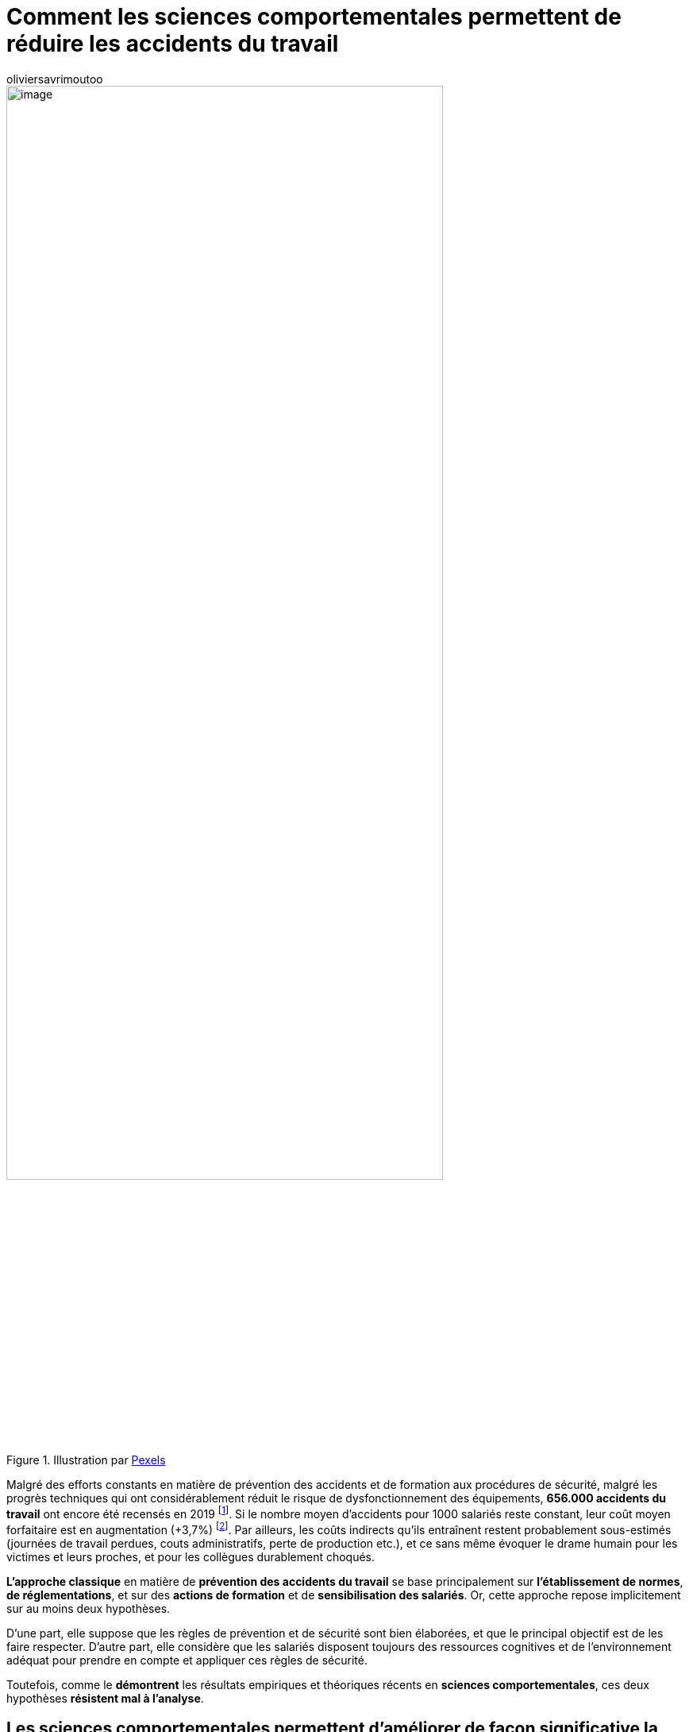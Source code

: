 = Comment les sciences comportementales permettent de réduire les accidents du travail
:showtitle:
:page-navtitle: Comment les sciences comportementales permettent de réduire les accidents du travail
:page-excerpt: Malgré des efforts constants en matière de prévention des accidents et de formation aux procédures de sécurité, malgré les progrès techniques qui ont considérablement réduit le risque de dysfonctionnement des équipements, 656.000 accidents du travail ont encore été recensés en 2019.
:layout: post
:author: oliviersavrimoutoo
:page-tags: ['SCC','SciencesComportementales','Securite']
:page-vignette: falling_300x300.png
//:post-vignette:
:page-vignette-licence: Illustration par https://pixabay.com/fr/users/pexels-2286921[Pexels^].
:page-liquid:
:page-categories: SciencesCO

.Illustration par https://pixabay.com/fr/users/pexels-2286921[Pexels^]
image::{{'/images/oliviersavrimoutoo/falling.png' | relative_url}}[image,width=80%,align="center"]

Malgré des efforts constants en matière de prévention des accidents et de formation aux procédures de sécurité, malgré les progrès techniques qui ont considérablement réduit le risque de dysfonctionnement des équipements, *656.000 accidents du travail* ont encore été recensés en 2019{nbsp}footnote:[https://www.lemonde.fr/politique/article/2020/10/07/les-accidents-du-travail-en-legere-hausse-en-2019-notamment-dans-les-services_6055121_823448.html].
Si le nombre moyen d’accidents pour 1000 salariés reste constant, leur coût moyen forfaitaire est en augmentation (+3,7%){nbsp}footnote:[https://www.bdo.fr/fr-fr/blog/l-entreprise-a-360%C2%B0/2019/les-couts-moyens-des-accidents-du-travail-et-des-maladies-professionnelles-en-forte-hausse-en-2019].
Par ailleurs, les coûts indirects qu’ils entraînent restent probablement sous-estimés (journées de travail perdues, couts administratifs, perte de production etc.), et ce sans même évoquer le drame humain pour les victimes et leurs proches, et pour les collègues durablement choqués.

*L’approche classique* en matière de *prévention des accidents du travail* se base principalement sur *l’établissement de normes*, *de réglementations*, et sur des *actions de formation* et de *sensibilisation des salariés*.
Or, cette approche repose implicitement sur au moins deux hypothèses.

D’une part, elle suppose que les règles de prévention et de sécurité sont bien élaborées, et que le principal objectif est de les faire respecter.
D’autre part, elle considère que les salariés disposent toujours des ressources cognitives et de l’environnement adéquat pour prendre en compte et appliquer ces règles de sécurité.

Toutefois, comme le *démontrent* les résultats empiriques et théoriques récents en *sciences comportementales*, ces deux hypothèses *résistent mal à l’analyse*.

== Les sciences comportementales permettent d’améliorer de façon significative la prévention des accidents du travail en créant les conditions pour que les consignes de sécurité soient mieux élaborées, comprises, et respectées

Premièrement, nos capacités cognitives (mémoire, attention, perception) sont *limitées et variables dans le temps*, ce qui nous conduit à nous appuyer sur des https://fr.wikipedia.org/wiki/Heuristique[heuristiques^] dans notre prise de décision.
Ces *raccourcis mentaux* ont pour vocation de simplifier la perception que nous avons de notre environnement pour nous permette de *prendre des décisions de manière rapide et efficace*.
Or, comme toute approximation, aussi raisonnable soit-elle, nos _heuristiques_ peuvent nous conduire à prendre des décisions sous-optimales, phénomène que l’on désigne souvent par le terme de *_biais cognitifs_*{nbsp}footnote:[Gilovich, T., Griffin, D., & Kahneman, D. (Eds.). (2002). Heuristics and biases: The psychology of intuitive judgment. Cambridge University Press. https://doi.org/10.1017/CBO9780511808098].

.Illustration par https://pixabay.com/fr/users/elisariva-1348268[ElisaRiva^]
image::{{'/images/oliviersavrimoutoo/brain.png' | relative_url}}[image,width=80%,align="center"]

Deuxièmement, les https://blog.sciam.fr/2020/07/21/sludge-transformation-organisations.html[conflits entre plusieurs enjeux et/ou priorités et les pressions temporelles^], peuvent aussi constituer un frein à la bonne maitrise des risques.
C’est notamment le cas pour les interventions de *maintenance*, au cours desquelles la volonté de résoudre le problème «{nbsp}le plus vite possible{nbsp}» pour permettre le redémarrage de l’activité peut entraîner un non-respect des règles de sécurité.

*L’approche comportementale de la sécurité au travail s’attache donc, d’une part à identifier comment la prévention (ses processus, son organisation, ses outils) peut s’adapter à la cognition, à la motivation et aux émotions des individus{nbsp}; et d’autre part à optimiser l’organisation même du travail pour réduire les accidents, en mettant les salariés dans les meilleures conditions pour appliquer les mesures de sécurité.*

== Mieux identifier et comprendre les risques grâce à des méthodes scientifiques rigoureuses

La bonne compréhension par les décisionnaires des risques encourus par les équipes sur le terrain constitue un *prérequis* important à tout effort de prévention.
Ainsi, une étude de la https://dares.travail-emploi.gouv.fr/dares-etudes-et-statistiques/[Direction de l’animation de la recherche, des études et des statistiques^] (Dares) datant de 2019 et basée sur les données de l’enquête _Conditions de Travail 2013_ fait état de *divergences importantes entre les perceptions des employeurs et des salariés*.

Les employeurs interrogés déclarent que 24% des salariés seraient exposés à au moins un risque physique (hypothèse moyenne), alors que 74% des salariés interrogés déclarent être exposés à au moins un facteur de risque{nbsp}footnote:[Desjonquères, A. (2019). L’exposition aux risques du travail{nbsp}: quels écarts de perception entre les salariés et leurs employeurs (Document d’études Dares, Vol. 230). Direction de l’animation de la recherche, des études et des statistiques.].
Si, comme le suggère cette étude, les dispositifs renforçant le dialogue entre salariés et dirigeants restent importants pour identifier les risques et se prémunir contre les incidents, les méthodes d’analyse et d’expérimentations (enquêtes de terrain, analyse de bases de données…) issues des sciences comportementales permettent de *dépasser le seul cadre du déclaratif* pour identifier les facteurs de risques pouvant échapper à l’attention des équipes et des dirigeants.

== Optimiser la présentation des risques et des consignes en minimisant l’effort demandé pour leur bonne compréhension

Comme l’ont démontré plusieurs années de recherche sur la communication dans le domaine médical, présenter les *statistiques sous forme de fréquences plutôt qu’à partir de probabilités* améliorerait leur lisibilité auprès des patients et diminuerait les comportements à risques{nbsp}footnote:[5Gigerenzer, G., Gaissmaier, W., Kurz-Milcke, E., Schwartz, L. M., & Woloshin, S. (2007). Helping Doctors and Patients Make Sense of Health Statistics. Psychological science in the public interest: a journal of the American Psychological Society, 8(2), 53–96. https://doi.org/10.1111/j.1539-6053.2008.00033.x].
L’utilisation d’*analogies* pour la présentation des risques de certaines maladies et de certains traitements favoriserait aussi leur bonne compréhension indépendamment du niveau de mathématiques des patients, rendant ainsi l’action des médecins *plus inclusive*{nbsp}footnote:[Galesic, M., & Garcia-Retamero, R. (2012). Using Analogies to Communicate Information about Health Risks. Applied Cognitive Psychology, 27(1), 33–42. https://doi.org/10.1002/acp.2866].

.Illustration par https://pixabay.com/fr/users/geralt-9301/[Gerd Altmann^]
image::{{'/images/oliviersavrimoutoo/ideas.png' | relative_url}}[image,width=80%,align="center"]

Plus récemment, les travaux de la https://www.bi.team/[Behavioural Insights Team^] ont démontré comment une https://blog.sciam.fr/2020/05/06/protocole-deconfinement-nudge.html[présentation visuelle^] se focalisant sur les _étapes clés_ d’un bon lavage des mains pouvait améliorer la compréhension des consignes et l’hygiène des mains durant la pandémie de Covid-19{nbsp}footnote:[Behavioural Insights Team (2020) : https://www.bi.team/blogs/bright-infographics-and-minimal-text-make-handwashing-posters-most-effective/].

== Mettre en avant les comportements vertueux pour améliorer le respect des consignes de sécurité

Finalement, *nos décisions sont influencées par nombre de facteurs environnementaux*, tels que le comportement de nos pairs.
Ces https://blog.sciam.fr/2020/03/23/covid-19-convaincre.html[*_normes sociales_*^] définissent un ensemble de comportements communément reproduits et/ou approuvés, et guident les décisions en raison des pressions sociales auxquelles elles nous soumettent.
Lorsque les règles de sécurité sont établies et respectées par tous, la probabilité de se voir sanctionné en cas de transgression et récompensé pour son comportement vertueux, s’en voit accentuée.
Ces *sanctions*, pouvant être de nature monétaire ou sociale, font partie intégrante des organisations, et constituent un levier d’action supplémentaire à la disposition des directeurs de la sécurité.

Ainsi, les résultats d’une étude récente conduite au Chili démontrent qu’informer les encadrants de PMEs du taux d’accidents moyen dans leurs industries respectives (nombre d’accidents pour 100 salariés) peut conduire à une baisse significative du nombre d’accidents pour les entreprises ayant un taux supérieur à la médiane{nbsp}footnote:[Brahm, F., Lafortune, J., & Tessada, J. (2016). The barriers to worker’s safety in SMEs: Lessons learned from a set of RCTs. Retrieved from: http://programme.exordo.com/lacea-lames2017/delegates/presentation/411/].
Autrement dit, les encadrants semblent accorder une *attention toute particulière à la sécurité* lorsqu’ils sont *informés* de leur *mauvaise performance*.

== Des résultats prometteurs et une réflexion en constante évolution

Ce bref tour d’horizon illustre l’apport des sciences comportementales dans l’élaboration des politiques de sécurité et le respect des règles de prévention en replaçant les comportements individuels dans leur contexte.

*La prise en compte des facteurs humains dans la prévention des accidents n’a rien de nouveau, mais les développements théoriques et empiriques récents en sciences comportementales nous fournissent aujourd’hui un cadre analytique fiable pour envisager des actions concrètes sur le terrain.*

Ainsi, *la contribution de cette discipline réside autant dans sa méthode que dans ses résultats*. Pris dans leur ensemble, les recommandations issues des sciences comportementales semblent prometteuses pour compléter l’approche par les normes et la réglementation par des interventions proches du terrain.

C’est pourquoi nous développons chez SCIAM une https://www.linkedin.com/posts/sciamfr_accidentsdutravail-sciam-sciencescomportementales-activity-6719202746446213120-0NKF[méthodologie «{nbsp}Zéro accident évitable{nbsp}»^] combinant notre expertise en sciences comportementales avec l’état de l’art de la datascience et de l’intelligence collective pour construire des *actions de prévention plus efficaces, concrètes et parfaitement adaptées à votre organisation*.